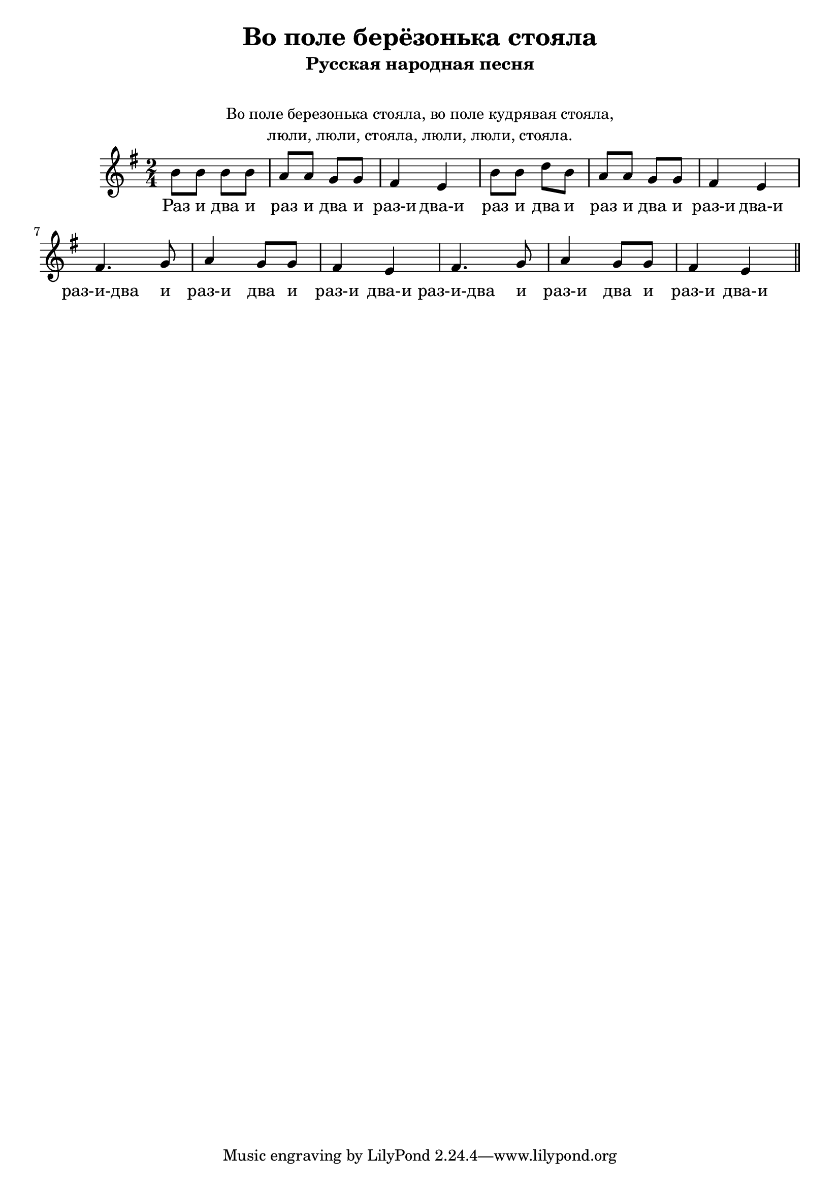 \version "2.18.2"
\header {
    title="Во поле берёзонька стояла"
    subtitle="Русская народная песня"
}

\markup {
    \fill-line {
       \center-column {
            \null
            \null
            \line { Во поле березонька стояла, во поле кудрявая стояла, }
            \line { люли, люли, стояла, люли, люли, стояла. }
        }
    }
}

\new  Staff {
    \key e \minor
    \time 2/4
    \relative c''{
        b8 b b b | a a g g | fis4 e |
        b'8 b d b | a a g g | fis4 e |
        fis4. g8 | a4 g8 g | fis4 e4 |
        fis4. g8 | a4 g8 g | fis4 e4 \bar "||"
    }
    \addlyrics {
        Раз и два и раз и два и раз-и два-и
        раз и два и раз и два и раз-и два-и
        раз-и-два и раз-и два и раз-и два-и
        раз-и-два и раз-и два и раз-и два-и
    }
}

